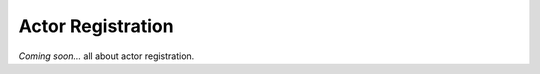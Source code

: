 .. _registration:

==================
Actor Registration
==================

*Coming soon...* all about actor registration.